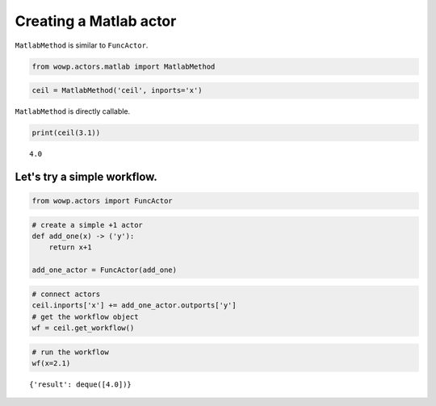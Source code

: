 
Creating a Matlab actor
=======================

``MatlabMethod`` is similar to ``FuncActor``.

.. code:: python

    from wowp.actors.matlab import MatlabMethod

.. code:: python

    ceil = MatlabMethod('ceil', inports='x')

``MatlabMethod`` is directly callable.

.. code:: python

    print(ceil(3.1))


.. parsed-literal::

    4.0
    

Let's try a simple workflow.
~~~~~~~~~~~~~~~~~~~~~~~~~~~~

.. code:: python

    from wowp.actors import FuncActor

.. code:: python

    # create a simple +1 actor
    def add_one(x) -> ('y'):
        return x+1
    
    add_one_actor = FuncActor(add_one)

.. code:: python

    # connect actors
    ceil.inports['x'] += add_one_actor.outports['y']
    # get the workflow object
    wf = ceil.get_workflow()

.. code:: python

    # run the workflow
    wf(x=2.1)




.. parsed-literal::

    {'result': deque([4.0])}


